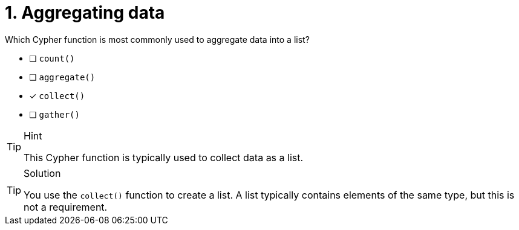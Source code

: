 [.question]
= 1. Aggregating data

Which Cypher function is most commonly used to aggregate data into a list?

* [ ] `count()`
* [ ] `aggregate()`
* [x] `collect()`
* [ ] `gather()`

[TIP,role=hint]
.Hint
====
This Cypher function is typically used to collect data as a list.
====

[TIP,role=solution]
.Solution
====
You use the `collect()` function to create a list. A list typically contains elements of the same type, but this is not a requirement.
====